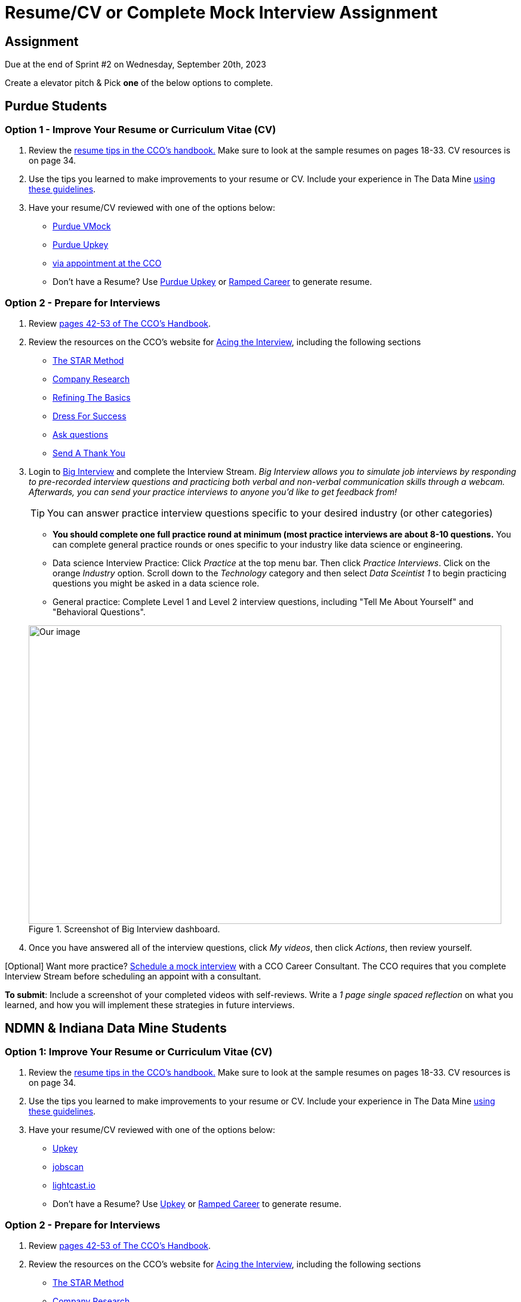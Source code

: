 = Resume/CV or Complete Mock Interview Assignment

== Assignment

Due at the end of Sprint #2 on Wednesday, September 20th, 2023

Create a elevator pitch & Pick *one* of the below options to complete. 

== Purdue Students

=== Option 1 - Improve Your Resume or Curriculum Vitae (CV) 

1. Review the link:https://user-52947541.cld.bz/2022-2023-Purdue-University-Career-Success-Handbook/17/[resume tips in the CCO's handbook.] Make sure to look at the sample resumes on pages 18-33. CV resources is on page 34. 

2. Use the tips you learned to make improvements to your resume or CV. Include your experience in The Data Mine xref:resume_cv_interview.adoc[using these guidelines]. 

3. Have your resume/CV reviewed with one of the options below:  
* link:https://www.cco.purdue.edu/Students/ResumesAndCVs?tab=Edit%26Proofread[Purdue VMock]
* link:https://upkey.com/partners/purdue[Purdue Upkey]                                  
* link:https://www.cco.purdue.edu/Students/ResumesAndCVs?tab=Edit%26Proofread[via appointment at the CCO]

* Don't have a Resume? Use https://upkey.com/partners/purdue[Purdue Upkey] or https://app.rampedcareers.com/[Ramped Career] to generate resume.

=== Option 2 - Prepare for Interviews

1. Review link:https://user-52947541.cld.bz/2022-2023-Purdue-University-Career-Success-Handbook/42/[pages 42-53 of The CCO's Handbook].  

2. Review the resources on the CCO's website for link:https://www.cco.purdue.edu/Students/AcetheInterview[Acing the Interview], including the following sections

** link:https://www.cco.purdue.edu/Students/AcetheInterview?tab=PracticetheSTARMethod[The STAR Method] 
** link:https://www.cco.purdue.edu/Students/AcetheInterview?tab=ConductCompanyResearch[Company Research]
** link:https://www.cco.purdue.edu/Students/AcetheInterview?tab=RefinetheBasics[Refining The Basics]
** link:https://www.cco.purdue.edu/Students/AcetheInterview?tab=DayoftheInterview[Dress For Success]
** link:https://www.cco.purdue.edu/Students/AcetheInterview?tab=DayoftheInterview[Ask questions]
** link:https://www.cco.purdue.edu/Students/AcetheInterview?tab=AftertheInterview[Send A Thank You] 

3. Login to link:https://purdue.biginterview.com/[Big Interview] and complete the Interview Stream.  _Big Interview allows you to simulate job interviews by responding to pre-recorded interview questions and practicing both verbal and non-verbal communication skills through a webcam. Afterwards, you can send your practice interviews to anyone you'd like to get feedback from!_
+
--

[TIP]
====
You can answer practice interview questions specific to your desired industry (or other categories)
====

** *You should complete one full practice round at minimum (most practice interviews are about 8-10 questions.* You can complete general practice rounds or ones specific to your industry like data science or engineering. 
** Data science Interview Practice: Click _Practice_ at the top menu bar. Then click _Practice Interviews_. Click on the orange _Industry_ option. Scroll down to the _Technology_ category and then select _Data Sceintist 1_ to begin practicing questions you might be asked in a data science role. 

** General practice: Complete Level 1 and Level 2 interview questions, including "Tell Me About Yourself" and "Behavioral Questions".

image::professional_development_biginterview.jpg[Our image, width=792, height=500, loading=lazy, title="Screenshot of Big Interview dashboard."]

--
+

4. Once you have answered all of the interview questions, click _My videos_, then click _Actions_, then review yourself. 


[Optional] Want more practice? link:https://www.cco.purdue.edu/Students/WhatWeOffer#CCOServices[Schedule a mock interview] with a CCO Career Consultant. The CCO requires that you complete Interview Stream before scheduling an appoint with a consultant. 

*To submit*: Include a screenshot of your completed videos with self-reviews. Write a _1 page single spaced reflection_ on what you learned, and how you will implement these strategies in future interviews. 



== NDMN & Indiana Data Mine Students

=== Option 1: Improve Your Resume or Curriculum Vitae (CV)          

1. Review the link:https://user-52947541.cld.bz/2022-2023-Purdue-University-Career-Success-Handbook/17/[resume tips in the CCO's handbook.] Make sure to look at the sample resumes on pages 18-33. CV resources is on page 34. 

2. Use the tips you learned to make improvements to your resume or CV. Include your experience in The Data Mine xref:resume_cv_interview.adoc[using these guidelines]. 

3. Have your resume/CV reviewed with one of the options below:  
* link:https://upkey.com/register[Upkey]                                  
* link:https://www.jobscan.co/[jobscan]
* link:https://lightcast.io/open-skills/resume?utm_campaign=Higher%20Education%20Nurture&utm_medium=email&_hsmi=88946819&_hsenc=p2ANqtz-82tUv39y7uOYoU0hzEiZLSkmYRGjmWcsvNLM4iUphBsxFLO2V-_YIfNDntwv_h_ND1RPkwvmYJIeRGLkJjd1sLuM45Wg&utm_content=88946819&utm_source=hs_automation[lightcast.io]


* Don't have a Resume? Use https://upkey.com/register[Upkey] or https://app.rampedcareers.com/[Ramped Career] to generate resume.



=== Option 2 - Prepare for Interviews

1. Review link:https://user-52947541.cld.bz/2022-2023-Purdue-University-Career-Success-Handbook/42/[pages 42-53 of The CCO's Handbook].  

2. Review the resources on the CCO's website for link:https://www.cco.purdue.edu/Students/AcetheInterview[Acing the Interview], including the following sections

** link:https://www.cco.purdue.edu/Students/AcetheInterview?tab=PracticetheSTARMethod[The STAR Method] 
** link:https://www.cco.purdue.edu/Students/AcetheInterview?tab=ConductCompanyResearch[Company Research]
** link:https://www.cco.purdue.edu/Students/AcetheInterview?tab=RefinetheBasics[Refining The Basics]
** link:https://www.cco.purdue.edu/Students/AcetheInterview?tab=DayoftheInterview[Dress For Success]
** link:https://www.cco.purdue.edu/Students/AcetheInterview?tab=DayoftheInterview[Ask questions]
** link:https://www.cco.purdue.edu/Students/AcetheInterview?tab=AftertheInterview[Send A Thank You] 

3. Login to link:https://app.biginterview.com/signup[Big Interview] by finding your university in the "Select Your School" input and complete the Interview Stream. If you are unable to find your university complete <<Option 1: Improve Your Resume or Curriculum Vitae (CV)>>

_Big Interview allows you to simulate job interviews by responding to pre-recorded interview questions and practicing both verbal and non-verbal communication skills through a webcam. Afterwards, you can send your practice interviews to anyone you'd like to get feedback from!_
+
--

image::NDMN Student Big interview.png[Our image, width=300, height=200, loading=lazy, title="NDMN Big Interview."]


[TIP]
====
You can answer practice interview questions specific to your desired industry (or other categories)
====

** *You should complete one full practice round at minimum (most practice interviews are about 8-10 questions.* You can complete general practice rounds or ones specific to your industry like data science or engineering. 
** Data science Interview Practice: Click _Practice_ at the top menu bar. Then click _Practice Interviews_. Click on the orange _Industry_ option. Scroll down to the _Technology_ category and then select _Data Sceintist 1_ to begin practicing questions you might be asked in a data science role. 

** General practice: Complete Level 1 and Level 2 interview questions, including "Tell Me About Yourself" and "Behavioral Questions".

image::professional_development_biginterview.jpg[Our image, width=792, height=500, loading=lazy, title="Screenshot of Big Interview dashboard."]

--
+

4. Once you have answered all of the interview questions, click _My videos_, then click _Actions_, then review yourself. 


[Optional] Want more practice? link:https://www.cco.purdue.edu/Students/WhatWeOffer#CCOServices[Schedule a mock interview] with a CCO Career Consultant. The CCO requires that you complete Interview Stream before scheduling an appoint with a consultant. 

*To submit*: Include a screenshot of your completed videos with self-reviews. Write a _1 page single spaced reflection_ on what you learned, and how you will implement these strategies in future interviews. 
